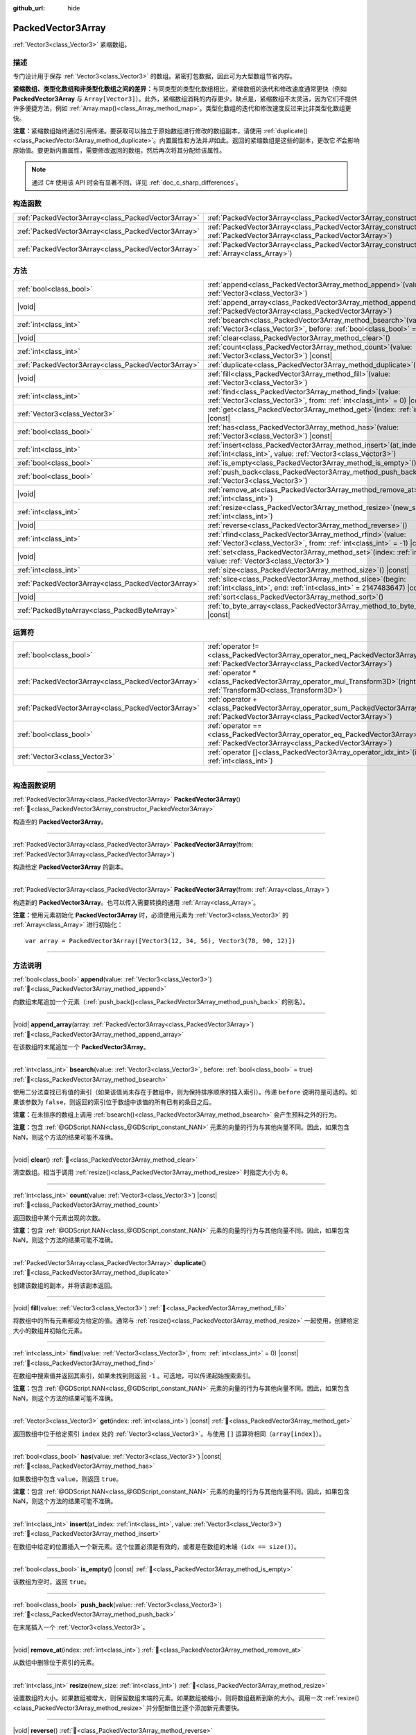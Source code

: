 :github_url: hide

.. DO NOT EDIT THIS FILE!!!
.. Generated automatically from Godot engine sources.
.. Generator: https://github.com/godotengine/godot/tree/4.4/doc/tools/make_rst.py.
.. XML source: https://github.com/godotengine/godot/tree/4.4/doc/classes/PackedVector3Array.xml.

.. _class_PackedVector3Array:

PackedVector3Array
==================

:ref:`Vector3<class_Vector3>` 紧缩数组。

.. rst-class:: classref-introduction-group

描述
----

专门设计用于保存 :ref:`Vector3<class_Vector3>` 的数组。紧密打包数据，因此可为大型数组节省内存。

\ **紧缩数组、类型化数组和非类型化数组之间的差异：**\ 与同类型的类型化数组相比，紧缩数组的迭代和修改速度通常更快（例如 **PackedVector3Array** 与 ``Array[Vector3]``\ ）。此外，紧缩数组消耗的内存更少。缺点是，紧缩数组不太灵活，因为它们不提供许多便捷方法，例如 :ref:`Array.map()<class_Array_method_map>`\ 。类型化数组的迭代和修改速度反过来比非类型化数组更快。

\ **注意：**\ 紧缩数组始终通过引用传递。要获取可以独立于原始数组进行修改的数组副本，请使用 :ref:`duplicate()<class_PackedVector3Array_method_duplicate>`\ 。内置属性和方法并\ *非*\ 如此。返回的紧缩数组是这些的副本，更改它\ *不*\ 会影响原始值。要更新内置属性，需要修改返回的数组，然后再次将其分配给该属性。

.. note::

	通过 C# 使用该 API 时会有显著不同，详见 :ref:`doc_c_sharp_differences`\ 。

.. rst-class:: classref-reftable-group

构造函数
--------

.. table::
   :widths: auto

   +-----------------------------------------------------+------------------------------------------------------------------------------------------------------------------------------------------------------+
   | :ref:`PackedVector3Array<class_PackedVector3Array>` | :ref:`PackedVector3Array<class_PackedVector3Array_constructor_PackedVector3Array>`\ (\ )                                                             |
   +-----------------------------------------------------+------------------------------------------------------------------------------------------------------------------------------------------------------+
   | :ref:`PackedVector3Array<class_PackedVector3Array>` | :ref:`PackedVector3Array<class_PackedVector3Array_constructor_PackedVector3Array>`\ (\ from\: :ref:`PackedVector3Array<class_PackedVector3Array>`\ ) |
   +-----------------------------------------------------+------------------------------------------------------------------------------------------------------------------------------------------------------+
   | :ref:`PackedVector3Array<class_PackedVector3Array>` | :ref:`PackedVector3Array<class_PackedVector3Array_constructor_PackedVector3Array>`\ (\ from\: :ref:`Array<class_Array>`\ )                           |
   +-----------------------------------------------------+------------------------------------------------------------------------------------------------------------------------------------------------------+

.. rst-class:: classref-reftable-group

方法
----

.. table::
   :widths: auto

   +-----------------------------------------------------+-----------------------------------------------------------------------------------------------------------------------------------------------+
   | :ref:`bool<class_bool>`                             | :ref:`append<class_PackedVector3Array_method_append>`\ (\ value\: :ref:`Vector3<class_Vector3>`\ )                                            |
   +-----------------------------------------------------+-----------------------------------------------------------------------------------------------------------------------------------------------+
   | |void|                                              | :ref:`append_array<class_PackedVector3Array_method_append_array>`\ (\ array\: :ref:`PackedVector3Array<class_PackedVector3Array>`\ )          |
   +-----------------------------------------------------+-----------------------------------------------------------------------------------------------------------------------------------------------+
   | :ref:`int<class_int>`                               | :ref:`bsearch<class_PackedVector3Array_method_bsearch>`\ (\ value\: :ref:`Vector3<class_Vector3>`, before\: :ref:`bool<class_bool>` = true\ ) |
   +-----------------------------------------------------+-----------------------------------------------------------------------------------------------------------------------------------------------+
   | |void|                                              | :ref:`clear<class_PackedVector3Array_method_clear>`\ (\ )                                                                                     |
   +-----------------------------------------------------+-----------------------------------------------------------------------------------------------------------------------------------------------+
   | :ref:`int<class_int>`                               | :ref:`count<class_PackedVector3Array_method_count>`\ (\ value\: :ref:`Vector3<class_Vector3>`\ ) |const|                                      |
   +-----------------------------------------------------+-----------------------------------------------------------------------------------------------------------------------------------------------+
   | :ref:`PackedVector3Array<class_PackedVector3Array>` | :ref:`duplicate<class_PackedVector3Array_method_duplicate>`\ (\ )                                                                             |
   +-----------------------------------------------------+-----------------------------------------------------------------------------------------------------------------------------------------------+
   | |void|                                              | :ref:`fill<class_PackedVector3Array_method_fill>`\ (\ value\: :ref:`Vector3<class_Vector3>`\ )                                                |
   +-----------------------------------------------------+-----------------------------------------------------------------------------------------------------------------------------------------------+
   | :ref:`int<class_int>`                               | :ref:`find<class_PackedVector3Array_method_find>`\ (\ value\: :ref:`Vector3<class_Vector3>`, from\: :ref:`int<class_int>` = 0\ ) |const|      |
   +-----------------------------------------------------+-----------------------------------------------------------------------------------------------------------------------------------------------+
   | :ref:`Vector3<class_Vector3>`                       | :ref:`get<class_PackedVector3Array_method_get>`\ (\ index\: :ref:`int<class_int>`\ ) |const|                                                  |
   +-----------------------------------------------------+-----------------------------------------------------------------------------------------------------------------------------------------------+
   | :ref:`bool<class_bool>`                             | :ref:`has<class_PackedVector3Array_method_has>`\ (\ value\: :ref:`Vector3<class_Vector3>`\ ) |const|                                          |
   +-----------------------------------------------------+-----------------------------------------------------------------------------------------------------------------------------------------------+
   | :ref:`int<class_int>`                               | :ref:`insert<class_PackedVector3Array_method_insert>`\ (\ at_index\: :ref:`int<class_int>`, value\: :ref:`Vector3<class_Vector3>`\ )          |
   +-----------------------------------------------------+-----------------------------------------------------------------------------------------------------------------------------------------------+
   | :ref:`bool<class_bool>`                             | :ref:`is_empty<class_PackedVector3Array_method_is_empty>`\ (\ ) |const|                                                                       |
   +-----------------------------------------------------+-----------------------------------------------------------------------------------------------------------------------------------------------+
   | :ref:`bool<class_bool>`                             | :ref:`push_back<class_PackedVector3Array_method_push_back>`\ (\ value\: :ref:`Vector3<class_Vector3>`\ )                                      |
   +-----------------------------------------------------+-----------------------------------------------------------------------------------------------------------------------------------------------+
   | |void|                                              | :ref:`remove_at<class_PackedVector3Array_method_remove_at>`\ (\ index\: :ref:`int<class_int>`\ )                                              |
   +-----------------------------------------------------+-----------------------------------------------------------------------------------------------------------------------------------------------+
   | :ref:`int<class_int>`                               | :ref:`resize<class_PackedVector3Array_method_resize>`\ (\ new_size\: :ref:`int<class_int>`\ )                                                 |
   +-----------------------------------------------------+-----------------------------------------------------------------------------------------------------------------------------------------------+
   | |void|                                              | :ref:`reverse<class_PackedVector3Array_method_reverse>`\ (\ )                                                                                 |
   +-----------------------------------------------------+-----------------------------------------------------------------------------------------------------------------------------------------------+
   | :ref:`int<class_int>`                               | :ref:`rfind<class_PackedVector3Array_method_rfind>`\ (\ value\: :ref:`Vector3<class_Vector3>`, from\: :ref:`int<class_int>` = -1\ ) |const|   |
   +-----------------------------------------------------+-----------------------------------------------------------------------------------------------------------------------------------------------+
   | |void|                                              | :ref:`set<class_PackedVector3Array_method_set>`\ (\ index\: :ref:`int<class_int>`, value\: :ref:`Vector3<class_Vector3>`\ )                   |
   +-----------------------------------------------------+-----------------------------------------------------------------------------------------------------------------------------------------------+
   | :ref:`int<class_int>`                               | :ref:`size<class_PackedVector3Array_method_size>`\ (\ ) |const|                                                                               |
   +-----------------------------------------------------+-----------------------------------------------------------------------------------------------------------------------------------------------+
   | :ref:`PackedVector3Array<class_PackedVector3Array>` | :ref:`slice<class_PackedVector3Array_method_slice>`\ (\ begin\: :ref:`int<class_int>`, end\: :ref:`int<class_int>` = 2147483647\ ) |const|    |
   +-----------------------------------------------------+-----------------------------------------------------------------------------------------------------------------------------------------------+
   | |void|                                              | :ref:`sort<class_PackedVector3Array_method_sort>`\ (\ )                                                                                       |
   +-----------------------------------------------------+-----------------------------------------------------------------------------------------------------------------------------------------------+
   | :ref:`PackedByteArray<class_PackedByteArray>`       | :ref:`to_byte_array<class_PackedVector3Array_method_to_byte_array>`\ (\ ) |const|                                                             |
   +-----------------------------------------------------+-----------------------------------------------------------------------------------------------------------------------------------------------+

.. rst-class:: classref-reftable-group

运算符
------

.. table::
   :widths: auto

   +-----------------------------------------------------+-------------------------------------------------------------------------------------------------------------------------------------------------+
   | :ref:`bool<class_bool>`                             | :ref:`operator !=<class_PackedVector3Array_operator_neq_PackedVector3Array>`\ (\ right\: :ref:`PackedVector3Array<class_PackedVector3Array>`\ ) |
   +-----------------------------------------------------+-------------------------------------------------------------------------------------------------------------------------------------------------+
   | :ref:`PackedVector3Array<class_PackedVector3Array>` | :ref:`operator *<class_PackedVector3Array_operator_mul_Transform3D>`\ (\ right\: :ref:`Transform3D<class_Transform3D>`\ )                       |
   +-----------------------------------------------------+-------------------------------------------------------------------------------------------------------------------------------------------------+
   | :ref:`PackedVector3Array<class_PackedVector3Array>` | :ref:`operator +<class_PackedVector3Array_operator_sum_PackedVector3Array>`\ (\ right\: :ref:`PackedVector3Array<class_PackedVector3Array>`\ )  |
   +-----------------------------------------------------+-------------------------------------------------------------------------------------------------------------------------------------------------+
   | :ref:`bool<class_bool>`                             | :ref:`operator ==<class_PackedVector3Array_operator_eq_PackedVector3Array>`\ (\ right\: :ref:`PackedVector3Array<class_PackedVector3Array>`\ )  |
   +-----------------------------------------------------+-------------------------------------------------------------------------------------------------------------------------------------------------+
   | :ref:`Vector3<class_Vector3>`                       | :ref:`operator []<class_PackedVector3Array_operator_idx_int>`\ (\ index\: :ref:`int<class_int>`\ )                                              |
   +-----------------------------------------------------+-------------------------------------------------------------------------------------------------------------------------------------------------+

.. rst-class:: classref-section-separator

----

.. rst-class:: classref-descriptions-group

构造函数说明
------------

.. _class_PackedVector3Array_constructor_PackedVector3Array:

.. rst-class:: classref-constructor

:ref:`PackedVector3Array<class_PackedVector3Array>` **PackedVector3Array**\ (\ ) :ref:`🔗<class_PackedVector3Array_constructor_PackedVector3Array>`

构造空的 **PackedVector3Array**\ 。

.. rst-class:: classref-item-separator

----

.. rst-class:: classref-constructor

:ref:`PackedVector3Array<class_PackedVector3Array>` **PackedVector3Array**\ (\ from\: :ref:`PackedVector3Array<class_PackedVector3Array>`\ )

构造给定 **PackedVector3Array** 的副本。

.. rst-class:: classref-item-separator

----

.. rst-class:: classref-constructor

:ref:`PackedVector3Array<class_PackedVector3Array>` **PackedVector3Array**\ (\ from\: :ref:`Array<class_Array>`\ )

构造新的 **PackedVector3Array**\ 。也可以传入需要转换的通用 :ref:`Array<class_Array>`\ 。

\ **注意：**\ 使用元素初始化 **PackedVector3Array** 时，必须使用元素为 :ref:`Vector3<class_Vector3>` 的 :ref:`Array<class_Array>` 进行初始化：

::

    var array = PackedVector3Array([Vector3(12, 34, 56), Vector3(78, 90, 12)])

.. rst-class:: classref-section-separator

----

.. rst-class:: classref-descriptions-group

方法说明
--------

.. _class_PackedVector3Array_method_append:

.. rst-class:: classref-method

:ref:`bool<class_bool>` **append**\ (\ value\: :ref:`Vector3<class_Vector3>`\ ) :ref:`🔗<class_PackedVector3Array_method_append>`

向数组末尾追加一个元素（\ :ref:`push_back()<class_PackedVector3Array_method_push_back>` 的别名）。

.. rst-class:: classref-item-separator

----

.. _class_PackedVector3Array_method_append_array:

.. rst-class:: classref-method

|void| **append_array**\ (\ array\: :ref:`PackedVector3Array<class_PackedVector3Array>`\ ) :ref:`🔗<class_PackedVector3Array_method_append_array>`

在该数组的末尾追加一个 **PackedVector3Array**\ 。

.. rst-class:: classref-item-separator

----

.. _class_PackedVector3Array_method_bsearch:

.. rst-class:: classref-method

:ref:`int<class_int>` **bsearch**\ (\ value\: :ref:`Vector3<class_Vector3>`, before\: :ref:`bool<class_bool>` = true\ ) :ref:`🔗<class_PackedVector3Array_method_bsearch>`

使用二分法查找已有值的索引（如果该值尚未存在于数组中，则为保持排序顺序的插入索引）。传递 ``before`` 说明符是可选的。如果该参数为 ``false``\ ，则返回的索引位于数组中该值的所有已有的条目之后。

\ **注意：**\ 在未排序的数组上调用 :ref:`bsearch()<class_PackedVector3Array_method_bsearch>` 会产生预料之外的行为。

\ **注意：**\ 包含 :ref:`@GDScript.NAN<class_@GDScript_constant_NAN>` 元素的向量的行为与其他向量不同。因此，如果包含 NaN，则这个方法的结果可能不准确。

.. rst-class:: classref-item-separator

----

.. _class_PackedVector3Array_method_clear:

.. rst-class:: classref-method

|void| **clear**\ (\ ) :ref:`🔗<class_PackedVector3Array_method_clear>`

清空数组。相当于调用 :ref:`resize()<class_PackedVector3Array_method_resize>` 时指定大小为 ``0``\ 。

.. rst-class:: classref-item-separator

----

.. _class_PackedVector3Array_method_count:

.. rst-class:: classref-method

:ref:`int<class_int>` **count**\ (\ value\: :ref:`Vector3<class_Vector3>`\ ) |const| :ref:`🔗<class_PackedVector3Array_method_count>`

返回数组中某个元素出现的次数。

\ **注意：**\ 包含 :ref:`@GDScript.NAN<class_@GDScript_constant_NAN>` 元素的向量的行为与其他向量不同。因此，如果包含 NaN，则这个方法的结果可能不准确。

.. rst-class:: classref-item-separator

----

.. _class_PackedVector3Array_method_duplicate:

.. rst-class:: classref-method

:ref:`PackedVector3Array<class_PackedVector3Array>` **duplicate**\ (\ ) :ref:`🔗<class_PackedVector3Array_method_duplicate>`

创建该数组的副本，并将该副本返回。

.. rst-class:: classref-item-separator

----

.. _class_PackedVector3Array_method_fill:

.. rst-class:: classref-method

|void| **fill**\ (\ value\: :ref:`Vector3<class_Vector3>`\ ) :ref:`🔗<class_PackedVector3Array_method_fill>`

将数组中的所有元素都设为给定的值。通常与 :ref:`resize()<class_PackedVector3Array_method_resize>` 一起使用，创建给定大小的数组并初始化元素。

.. rst-class:: classref-item-separator

----

.. _class_PackedVector3Array_method_find:

.. rst-class:: classref-method

:ref:`int<class_int>` **find**\ (\ value\: :ref:`Vector3<class_Vector3>`, from\: :ref:`int<class_int>` = 0\ ) |const| :ref:`🔗<class_PackedVector3Array_method_find>`

在数组中搜索值并返回其索引，如果未找到则返回 ``-1`` 。可选地，可以传递起始搜索索引。

\ **注意：**\ 包含 :ref:`@GDScript.NAN<class_@GDScript_constant_NAN>` 元素的向量的行为与其他向量不同。因此，如果包含 NaN，则这个方法的结果可能不准确。

.. rst-class:: classref-item-separator

----

.. _class_PackedVector3Array_method_get:

.. rst-class:: classref-method

:ref:`Vector3<class_Vector3>` **get**\ (\ index\: :ref:`int<class_int>`\ ) |const| :ref:`🔗<class_PackedVector3Array_method_get>`

返回数组中位于给定索引 ``index`` 处的 :ref:`Vector3<class_Vector3>`\ 。与使用 ``[]`` 运算符相同（\ ``array[index]``\ ）。

.. rst-class:: classref-item-separator

----

.. _class_PackedVector3Array_method_has:

.. rst-class:: classref-method

:ref:`bool<class_bool>` **has**\ (\ value\: :ref:`Vector3<class_Vector3>`\ ) |const| :ref:`🔗<class_PackedVector3Array_method_has>`

如果数组中包含 ``value``\ ，则返回 ``true``\ 。

\ **注意：**\ 包含 :ref:`@GDScript.NAN<class_@GDScript_constant_NAN>` 元素的向量的行为与其他向量不同。因此，如果包含 NaN，则这个方法的结果可能不准确。

.. rst-class:: classref-item-separator

----

.. _class_PackedVector3Array_method_insert:

.. rst-class:: classref-method

:ref:`int<class_int>` **insert**\ (\ at_index\: :ref:`int<class_int>`, value\: :ref:`Vector3<class_Vector3>`\ ) :ref:`🔗<class_PackedVector3Array_method_insert>`

在数组中给定的位置插入一个新元素。这个位置必须是有效的，或者是在数组的末端（\ ``idx == size()``\ ）。

.. rst-class:: classref-item-separator

----

.. _class_PackedVector3Array_method_is_empty:

.. rst-class:: classref-method

:ref:`bool<class_bool>` **is_empty**\ (\ ) |const| :ref:`🔗<class_PackedVector3Array_method_is_empty>`

该数组为空时，返回 ``true``\ 。

.. rst-class:: classref-item-separator

----

.. _class_PackedVector3Array_method_push_back:

.. rst-class:: classref-method

:ref:`bool<class_bool>` **push_back**\ (\ value\: :ref:`Vector3<class_Vector3>`\ ) :ref:`🔗<class_PackedVector3Array_method_push_back>`

在末尾插入一个 :ref:`Vector3<class_Vector3>`\ 。

.. rst-class:: classref-item-separator

----

.. _class_PackedVector3Array_method_remove_at:

.. rst-class:: classref-method

|void| **remove_at**\ (\ index\: :ref:`int<class_int>`\ ) :ref:`🔗<class_PackedVector3Array_method_remove_at>`

从数组中删除位于索引的元素。

.. rst-class:: classref-item-separator

----

.. _class_PackedVector3Array_method_resize:

.. rst-class:: classref-method

:ref:`int<class_int>` **resize**\ (\ new_size\: :ref:`int<class_int>`\ ) :ref:`🔗<class_PackedVector3Array_method_resize>`

设置数组的大小。如果数组被增大，则保留数组末端的元素。如果数组被缩小，则将数组截断到新的大小。调用一次 :ref:`resize()<class_PackedVector3Array_method_resize>` 并分配新值比逐个添加新元素要快。

.. rst-class:: classref-item-separator

----

.. _class_PackedVector3Array_method_reverse:

.. rst-class:: classref-method

|void| **reverse**\ (\ ) :ref:`🔗<class_PackedVector3Array_method_reverse>`

将数组中的元素逆序排列。

.. rst-class:: classref-item-separator

----

.. _class_PackedVector3Array_method_rfind:

.. rst-class:: classref-method

:ref:`int<class_int>` **rfind**\ (\ value\: :ref:`Vector3<class_Vector3>`, from\: :ref:`int<class_int>` = -1\ ) |const| :ref:`🔗<class_PackedVector3Array_method_rfind>`

逆序搜索数组。还可以传递起始搜索位置索引。如果为负，则起始索引被视为相对于数组的结尾。

\ **注意：**\ 包含 :ref:`@GDScript.NAN<class_@GDScript_constant_NAN>` 元素的向量的行为与其他向量不同。因此，如果包含 NaN，则这个方法的结果可能不准确。

.. rst-class:: classref-item-separator

----

.. _class_PackedVector3Array_method_set:

.. rst-class:: classref-method

|void| **set**\ (\ index\: :ref:`int<class_int>`, value\: :ref:`Vector3<class_Vector3>`\ ) :ref:`🔗<class_PackedVector3Array_method_set>`

更改给定索引处的 :ref:`Vector3<class_Vector3>`\ 。

.. rst-class:: classref-item-separator

----

.. _class_PackedVector3Array_method_size:

.. rst-class:: classref-method

:ref:`int<class_int>` **size**\ (\ ) |const| :ref:`🔗<class_PackedVector3Array_method_size>`

返回数组中元素的个数。

.. rst-class:: classref-item-separator

----

.. _class_PackedVector3Array_method_slice:

.. rst-class:: classref-method

:ref:`PackedVector3Array<class_PackedVector3Array>` **slice**\ (\ begin\: :ref:`int<class_int>`, end\: :ref:`int<class_int>` = 2147483647\ ) |const| :ref:`🔗<class_PackedVector3Array_method_slice>`

返回该 **PackedVector3Array** 的切片，是从 ``begin``\ （含）到 ``end``\ （不含）的全新 **PackedVector3Array**\ 。

\ ``begin`` 和 ``end`` 的绝对值会按数组大小进行限制，所以 ``end`` 的默认值会切到数组大小为止（即 ``arr.slice(1)`` 是 ``arr.slice(1, arr.size())`` 的简写）。

如果 ``begin`` 或 ``end`` 为负，则表示相对于数组的末尾（即 ``arr.slice(0, -2)`` 是 ``arr.slice(0, arr.size() - 2)`` 的简写）。

.. rst-class:: classref-item-separator

----

.. _class_PackedVector3Array_method_sort:

.. rst-class:: classref-method

|void| **sort**\ (\ ) :ref:`🔗<class_PackedVector3Array_method_sort>`

升序排列数组中的元素。

\ **注意：**\ 包含 :ref:`@GDScript.NAN<class_@GDScript_constant_NAN>` 元素的向量的行为与其他向量不同。因此，如果包含 NaN，则这个方法的结果可能不准确。

.. rst-class:: classref-item-separator

----

.. _class_PackedVector3Array_method_to_byte_array:

.. rst-class:: classref-method

:ref:`PackedByteArray<class_PackedByteArray>` **to_byte_array**\ (\ ) |const| :ref:`🔗<class_PackedVector3Array_method_to_byte_array>`

返回 :ref:`PackedByteArray<class_PackedByteArray>`\ ，每个向量都被编码为字节。

.. rst-class:: classref-section-separator

----

.. rst-class:: classref-descriptions-group

运算符说明
----------

.. _class_PackedVector3Array_operator_neq_PackedVector3Array:

.. rst-class:: classref-operator

:ref:`bool<class_bool>` **operator !=**\ (\ right\: :ref:`PackedVector3Array<class_PackedVector3Array>`\ ) :ref:`🔗<class_PackedVector3Array_operator_neq_PackedVector3Array>`

如果数组内容不同，则返回 ``true``\ 。

.. rst-class:: classref-item-separator

----

.. _class_PackedVector3Array_operator_mul_Transform3D:

.. rst-class:: classref-operator

:ref:`PackedVector3Array<class_PackedVector3Array>` **operator ***\ (\ right\: :ref:`Transform3D<class_Transform3D>`\ ) :ref:`🔗<class_PackedVector3Array_operator_mul_Transform3D>`

返回一个新的 **PackedVector3Array**\ ，该数组中的所有向量都通过给定的 :ref:`Transform3D<class_Transform3D>` 变换矩阵进行逆变换（乘以），假设该变换的基是正交的（即旋转/反射可以，缩放/倾斜则不然）。

\ ``array * transform`` 相当于 ``transform.inverse() * array``\ 。请参阅 :ref:`Transform3D.inverse()<class_Transform3D_method_inverse>`\ 。

对于通过仿射变换的逆进行变换（例如缩放），可以使用 ``transform.affine_inverse() * array`` 代替。请参阅 :ref:`Transform3D.affine_inverse()<class_Transform3D_method_affine_inverse>`\ 。

.. rst-class:: classref-item-separator

----

.. _class_PackedVector3Array_operator_sum_PackedVector3Array:

.. rst-class:: classref-operator

:ref:`PackedVector3Array<class_PackedVector3Array>` **operator +**\ (\ right\: :ref:`PackedVector3Array<class_PackedVector3Array>`\ ) :ref:`🔗<class_PackedVector3Array_operator_sum_PackedVector3Array>`

返回新的 **PackedVector3Array**\ ，新数组的内容为此数组在末尾加上 ``right``\ 。为了提高性能，请考虑改用 :ref:`append_array()<class_PackedVector3Array_method_append_array>`\ 。

.. rst-class:: classref-item-separator

----

.. _class_PackedVector3Array_operator_eq_PackedVector3Array:

.. rst-class:: classref-operator

:ref:`bool<class_bool>` **operator ==**\ (\ right\: :ref:`PackedVector3Array<class_PackedVector3Array>`\ ) :ref:`🔗<class_PackedVector3Array_operator_eq_PackedVector3Array>`

如果两个数组的内容相同，即对应索引号的 :ref:`Vector3<class_Vector3>` 相等，则返回 ``true``\ 。

.. rst-class:: classref-item-separator

----

.. _class_PackedVector3Array_operator_idx_int:

.. rst-class:: classref-operator

:ref:`Vector3<class_Vector3>` **operator []**\ (\ index\: :ref:`int<class_int>`\ ) :ref:`🔗<class_PackedVector3Array_operator_idx_int>`

返回索引为 ``index`` 的 :ref:`Vector3<class_Vector3>`\ 。负数索引能从末尾开始访问元素。使用数组范围外的索引会导致出错。

.. |virtual| replace:: :abbr:`virtual (本方法通常需要用户覆盖才能生效。)`
.. |const| replace:: :abbr:`const (本方法无副作用，不会修改该实例的任何成员变量。)`
.. |vararg| replace:: :abbr:`vararg (本方法除了能接受在此处描述的参数外，还能够继续接受任意数量的参数。)`
.. |constructor| replace:: :abbr:`constructor (本方法用于构造某个类型。)`
.. |static| replace:: :abbr:`static (调用本方法无需实例，可直接使用类名进行调用。)`
.. |operator| replace:: :abbr:`operator (本方法描述的是使用本类型作为左操作数的有效运算符。)`
.. |bitfield| replace:: :abbr:`BitField (这个值是由下列位标志构成位掩码的整数。)`
.. |void| replace:: :abbr:`void (无返回值。)`
